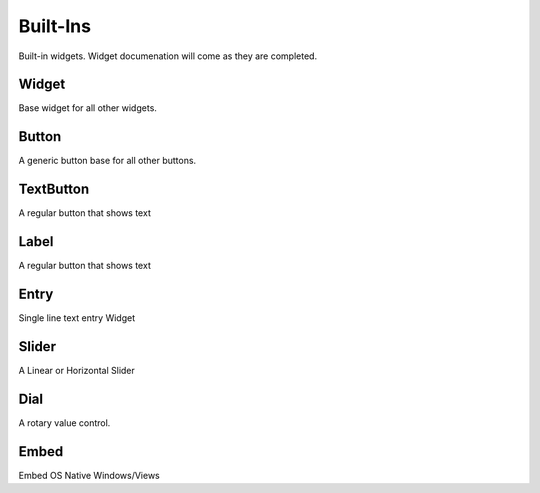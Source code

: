 #########
Built-Ins
#########

Built-in widgets. Widget documenation will come as they are completed.

******
Widget
******

Base widget for all other widgets.

******
Button
******

A generic button base for all other buttons.

**********
TextButton
**********

A regular button that shows text

*****
Label
*****

A regular button that shows text

*****
Entry
*****

Single line text entry Widget

******
Slider
******

A Linear or Horizontal Slider

****
Dial
****

A rotary value control.

*****
Embed
*****

Embed OS Native Windows/Views

